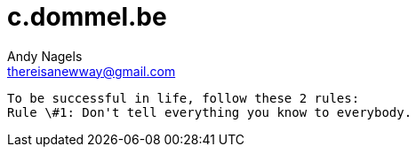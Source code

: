 = c.dommel.be
Andy Nagels <thereisanewway@gmail.com>
:Author Initials: AN
:toc:
:icons:
:numbered:
:website: http://c.dommel.be

----
To be successful in life, follow these 2 rules:
Rule \#1: Don't tell everything you know to everybody.
----
